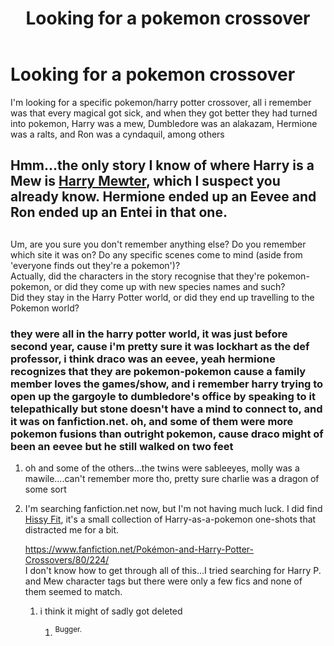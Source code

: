 #+TITLE: Looking for a pokemon crossover

* Looking for a pokemon crossover
:PROPERTIES:
:Author: Neriasa
:Score: 3
:DateUnix: 1570159107.0
:DateShort: 2019-Oct-04
:FlairText: What's That Fic?
:END:
I'm looking for a specific pokemon/harry potter crossover, all i remember was that every magical got sick, and when they got better they had turned into pokemon, Harry was a mew, Dumbledore was an alakazam, Hermione was a ralts, and Ron was a cyndaquil, among others


** Hmm...the only story I know of where Harry is a Mew is [[https://www.fanfiction.net/s/4826372/1/Harry-Mewter][Harry Mewter]], which I suspect you already know. Hermione ended up an Eevee and Ron ended up an Entei in that one.

** 
   :PROPERTIES:
   :CUSTOM_ID: section
   :END:
Um, are you sure you don't remember anything else? Do you remember which site it was on? Do any specific scenes come to mind (aside from 'everyone finds out they're a pokemon')?\\
Actually, did the characters in the story recognise that they're pokemon-pokemon, or did they come up with new species names and such?\\
Did they stay in the Harry Potter world, or did they end up travelling to the Pokemon world?
:PROPERTIES:
:Author: Avaday_Daydream
:Score: 1
:DateUnix: 1570193184.0
:DateShort: 2019-Oct-04
:END:

*** they were all in the harry potter world, it was just before second year, cause i'm pretty sure it was lockhart as the def professor, i think draco was an eevee, yeah hermione recognizes that they are pokemon-pokemon cause a family member loves the games/show, and i remember harry trying to open up the gargoyle to dumbledore's office by speaking to it telepathically but stone doesn't have a mind to connect to, and it was on fanfiction.net. oh, and some of them were more pokemon fusions than outright pokemon, cause draco might of been an eevee but he still walked on two feet
:PROPERTIES:
:Author: Neriasa
:Score: 2
:DateUnix: 1570197545.0
:DateShort: 2019-Oct-04
:END:

**** oh and some of the others...the twins were sableeyes, molly was a mawile....can't remember more tho, pretty sure charlie was a dragon of some sort
:PROPERTIES:
:Author: Neriasa
:Score: 1
:DateUnix: 1570198085.0
:DateShort: 2019-Oct-04
:END:


**** I'm searching fanfiction.net now, but I'm not having much luck. I did find [[https://www.fanfiction.net/s/11276664/1/Hissy-Fit][Hissy Fit]], it's a small collection of Harry-as-a-pokemon one-shots that distracted me for a bit.

[[https://www.fanfiction.net/Pok%C3%A9mon-and-Harry-Potter-Crossovers/80/224/][https://www.fanfiction.net/Pokémon-and-Harry-Potter-Crossovers/80/224/]]\\
I don't know how to get through all of this...I tried searching for Harry P. and Mew character tags but there were only a few fics and none of them seemed to match.
:PROPERTIES:
:Author: Avaday_Daydream
:Score: 1
:DateUnix: 1570232181.0
:DateShort: 2019-Oct-05
:END:

***** i think it might of sadly got deleted
:PROPERTIES:
:Author: Neriasa
:Score: 2
:DateUnix: 1570238909.0
:DateShort: 2019-Oct-05
:END:

****** ^{Bugger.}
:PROPERTIES:
:Author: Avaday_Daydream
:Score: 1
:DateUnix: 1570241342.0
:DateShort: 2019-Oct-05
:END:
